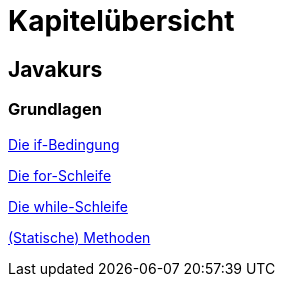 = Kapitelübersicht


== Javakurs

=== Grundlagen

<<Grundlagen_IF.adoc#IF,Die if-Bedingung>>

<<Grundlagen_FOR.adoc#FOR,Die for-Schleife>>

<<Grundlagen_WHILE.adoc#WHILE,Die while-Schleife>>

<<Grundlagen_METHODEN.adoc#METHODEN,(Statische) Methoden>>






